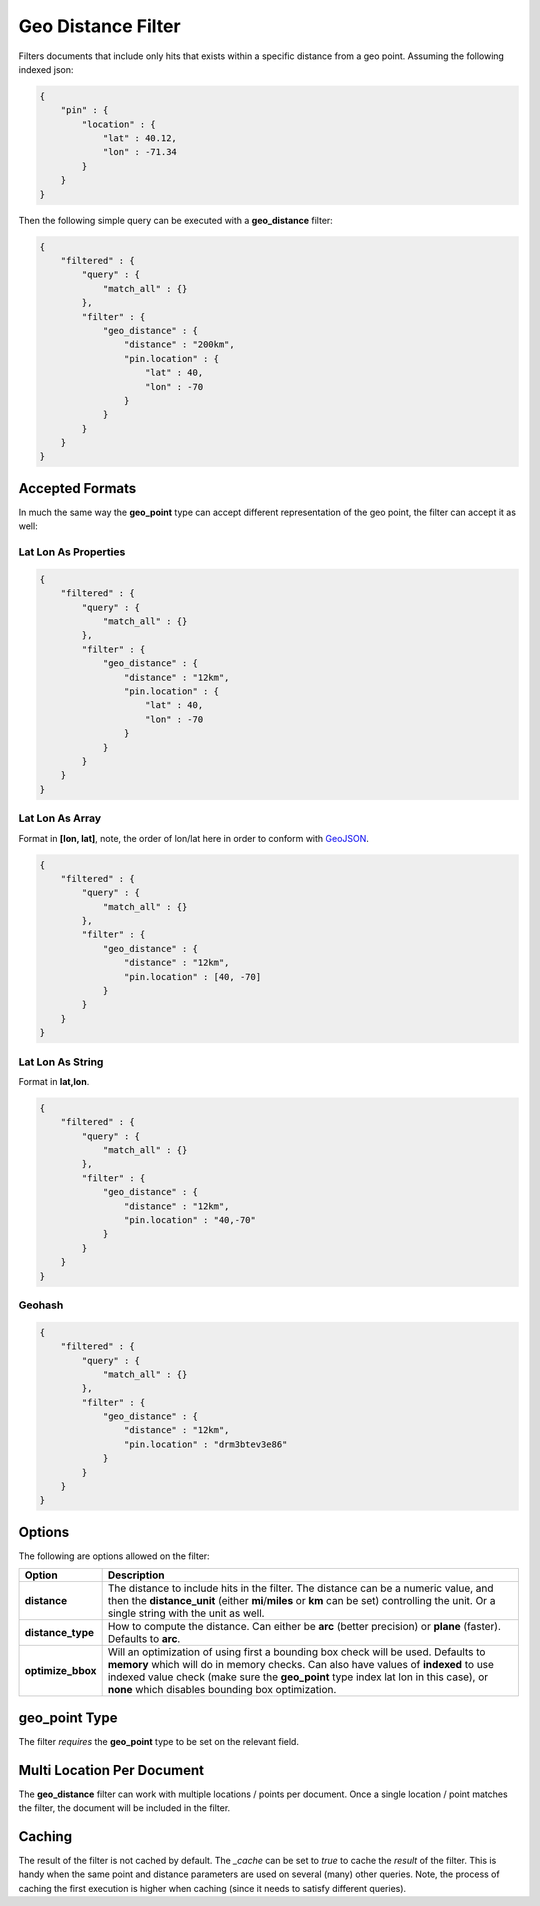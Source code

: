 .. _es-guide-reference-query-dsl-geo-distance-filter:

===================
Geo Distance Filter
===================

Filters documents that include only hits that exists within a specific distance from a geo point. Assuming the following indexed json:


.. code-block:: js


    {
        "pin" : {
            "location" : {
                "lat" : 40.12,
                "lon" : -71.34
            }
        }
    }


Then the following simple query can be executed with a **geo_distance** filter:


.. code-block:: js


    {
        "filtered" : {
            "query" : {
                "match_all" : {}
            },
            "filter" : {
                "geo_distance" : {
                    "distance" : "200km",
                    "pin.location" : {
                        "lat" : 40,
                        "lon" : -70
                    }
                }
            }
        }
    }    


Accepted Formats
================

In much the same way the **geo_point** type can accept different representation of the geo point, the filter can accept it as well:


Lat Lon As Properties
---------------------

.. code-block:: js


    {
        "filtered" : {
            "query" : {
                "match_all" : {}
            },
            "filter" : {
                "geo_distance" : {
                    "distance" : "12km",
                    "pin.location" : {
                        "lat" : 40,
                        "lon" : -70
                    }
                }
            }
        }
    }


Lat Lon As Array
----------------

Format in **[lon, lat]**, note, the order of lon/lat here in order to conform with `GeoJSON <http://geojson.org/>`_.  

.. code-block:: js


    {
        "filtered" : {
            "query" : {
                "match_all" : {}
            },
            "filter" : {
                "geo_distance" : {
                    "distance" : "12km",
                    "pin.location" : [40, -70]
                }
            }
        }
    }


Lat Lon As String
-----------------

Format in **lat,lon**.


.. code-block:: js


    {
        "filtered" : {
            "query" : {
                "match_all" : {}
            },
            "filter" : {
                "geo_distance" : {
                    "distance" : "12km",
                    "pin.location" : "40,-70"
                }
            }
        }
    }


Geohash
-------

.. code-block:: js


    {
        "filtered" : {
            "query" : {
                "match_all" : {}
            },
            "filter" : {
                "geo_distance" : {
                    "distance" : "12km",
                    "pin.location" : "drm3btev3e86"
                }
            }
        }
    }


Options
=======

The following are options allowed on the filter:

===================  ===================================================================================================================================================================================================================================================================================================================
 Option               Description                                                                                                                                                                                                                                                                                                       
===================  ===================================================================================================================================================================================================================================================================================================================
**distance**         The distance to include hits in the filter. The distance can be a numeric value, and then the **distance_unit** (either **mi**/**miles** or **km** can be set) controlling the unit. Or a single string with the unit as well.                                                                                     
**distance_type**    How to compute the distance. Can either be **arc** (better precision) or **plane** (faster). Defaults to **arc**.                                                                                                                                                                                                  
**optimize_bbox**    Will an optimization of using first a bounding box check will be used. Defaults to **memory** which will do in memory checks. Can also have values of **indexed** to use indexed value check (make sure the **geo_point** type index lat lon in this case), or **none** which disables bounding box optimization.  
===================  ===================================================================================================================================================================================================================================================================================================================

geo_point Type
==============

The filter *requires* the **geo_point** type to be set on the relevant field.


Multi Location Per Document
===========================

The **geo_distance** filter can work with multiple locations / points per document. Once a single location / point matches the filter, the document will be included in the filter.


Caching
=======

The result of the filter is not cached by default. The `_cache` can be set to `true` to cache the *result* of the filter. This is handy when the same point and distance parameters are used on several (many) other queries. Note, the process of caching the first execution is higher when caching (since it needs to satisfy different queries).

